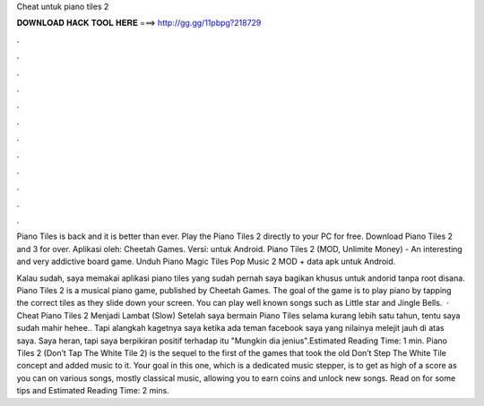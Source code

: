 Cheat untuk piano tiles 2



𝐃𝐎𝐖𝐍𝐋𝐎𝐀𝐃 𝐇𝐀𝐂𝐊 𝐓𝐎𝐎𝐋 𝐇𝐄𝐑𝐄 ===> http://gg.gg/11pbpg?218729



.



.



.



.



.



.



.



.



.



.



.



.

Piano Tiles is back and it is better than ever. Play the Piano Tiles 2 directly to your PC for free. Download Piano Tiles 2 and 3 for over. Aplikasi oleh: Cheetah Games. Versi: untuk Android. Piano Tiles 2 (MOD, Unlimite Money) - An interesting and very addictive board game. Unduh Piano Magic Tiles Pop Music 2 MOD + data apk untuk Android.

Kalau sudah, saya memakai aplikasi piano tiles yang sudah pernah saya bagikan khusus untuk andorid tanpa root disana. Piano Tiles 2 is a musical piano game, published by Cheetah Games. The goal of the game is to play piano by tapping the correct tiles as they slide down your screen. You can play well known songs such as Little star and Jingle Bells.  · Cheat Piano Tiles 2 Menjadi Lambat (Slow) Setelah saya bermain Piano Tiles selama kurang lebih satu tahun, tentu saya sudah mahir hehee.. Tapi alangkah kagetnya saya ketika ada teman facebook saya yang nilainya melejit jauh di atas saya. Saya heran, tapi saya berpikiran positif terhadap itu "Mungkin dia jenius".Estimated Reading Time: 1 min. Piano Tiles 2 (Don’t Tap The White Tile 2) is the sequel to the first of the games that took the old Don’t Step The White Tile concept and added music to it. Your goal in this one, which is a dedicated music stepper, is to get as high of a score as you can on various songs, mostly classical music, allowing you to earn coins and unlock new songs. Read on for some tips and Estimated Reading Time: 2 mins.
